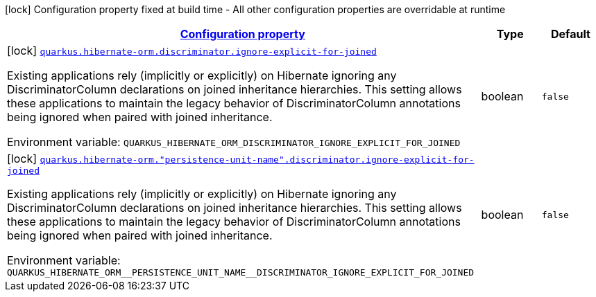 
:summaryTableId: quarkus-hibernate-orm-config-group-hibernate-orm-config-persistence-unit-hibernate-orm-config-persistence-unit-discriminator
[.configuration-legend]
icon:lock[title=Fixed at build time] Configuration property fixed at build time - All other configuration properties are overridable at runtime
[.configuration-reference, cols="80,.^10,.^10"]
|===

h|[[quarkus-hibernate-orm-config-group-hibernate-orm-config-persistence-unit-hibernate-orm-config-persistence-unit-discriminator_configuration]]link:#quarkus-hibernate-orm-config-group-hibernate-orm-config-persistence-unit-hibernate-orm-config-persistence-unit-discriminator_configuration[Configuration property]

h|Type
h|Default

a|icon:lock[title=Fixed at build time] [[quarkus-hibernate-orm-config-group-hibernate-orm-config-persistence-unit-hibernate-orm-config-persistence-unit-discriminator_quarkus.hibernate-orm.discriminator.ignore-explicit-for-joined]]`link:#quarkus-hibernate-orm-config-group-hibernate-orm-config-persistence-unit-hibernate-orm-config-persistence-unit-discriminator_quarkus.hibernate-orm.discriminator.ignore-explicit-for-joined[quarkus.hibernate-orm.discriminator.ignore-explicit-for-joined]`

[.description]
--
Existing applications rely (implicitly or explicitly) on Hibernate ignoring any DiscriminatorColumn declarations on joined inheritance hierarchies. This setting allows these applications to maintain the legacy behavior of DiscriminatorColumn annotations being ignored when paired with joined inheritance.

Environment variable: `+++QUARKUS_HIBERNATE_ORM_DISCRIMINATOR_IGNORE_EXPLICIT_FOR_JOINED+++`
--|boolean 
|`false`


a|icon:lock[title=Fixed at build time] [[quarkus-hibernate-orm-config-group-hibernate-orm-config-persistence-unit-hibernate-orm-config-persistence-unit-discriminator_quarkus.hibernate-orm.-persistence-unit-name-.discriminator.ignore-explicit-for-joined]]`link:#quarkus-hibernate-orm-config-group-hibernate-orm-config-persistence-unit-hibernate-orm-config-persistence-unit-discriminator_quarkus.hibernate-orm.-persistence-unit-name-.discriminator.ignore-explicit-for-joined[quarkus.hibernate-orm."persistence-unit-name".discriminator.ignore-explicit-for-joined]`

[.description]
--
Existing applications rely (implicitly or explicitly) on Hibernate ignoring any DiscriminatorColumn declarations on joined inheritance hierarchies. This setting allows these applications to maintain the legacy behavior of DiscriminatorColumn annotations being ignored when paired with joined inheritance.

Environment variable: `+++QUARKUS_HIBERNATE_ORM__PERSISTENCE_UNIT_NAME__DISCRIMINATOR_IGNORE_EXPLICIT_FOR_JOINED+++`
--|boolean 
|`false`

|===